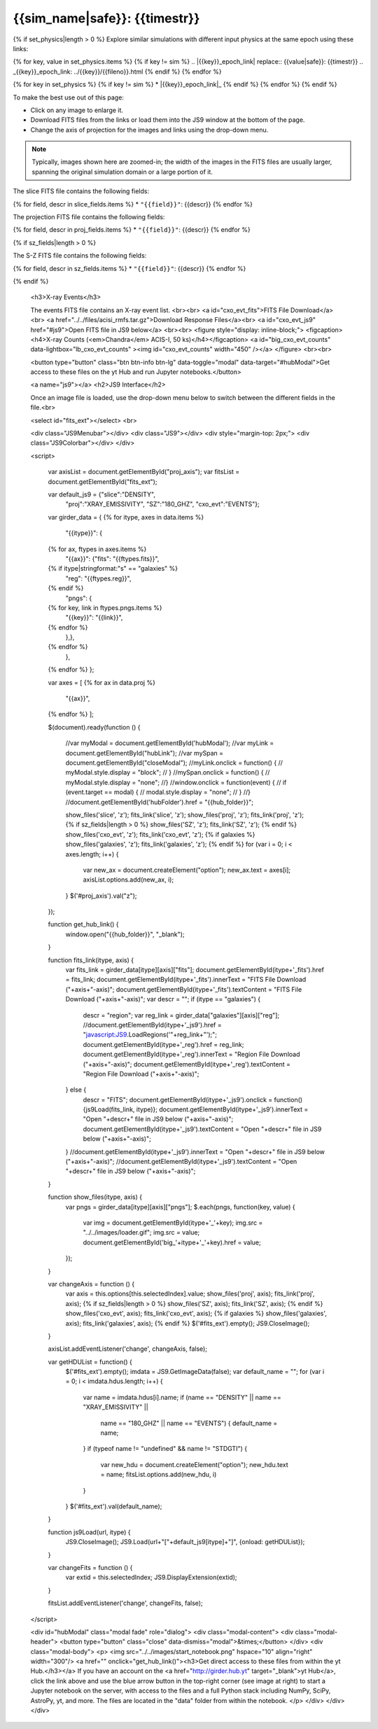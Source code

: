 
.. raw:: html
   
    <script src="http://code.jquery.com/jquery-1.11.3.min.js"></script>
    <script>$('#dLabelGlobalToc').addClass('hidden');</script>
    <script>$('#dLabelLocalToc').addClass('hidden');</script>
    <script>$('.navbar-nav').first().append('<li><a href="index.html">&#10094; Back to Simulation</a></li>');</script>
    <script src="../../lightbox/js/lightbox.js"></script>
    <script>$('head').append('<link rel="stylesheet" href="../../lightbox/css/lightbox.css"/>');</script>
    <script>$('head').append('<link type="text/css" rel="stylesheet" href="../../js9/js9support.css">');</script>
    <script>$('head').append('<link type="text/css" rel="stylesheet" href="../../js9/js9.css">');</script>
    <script>$('head').append('<link type="text/css" rel="stylesheet" href="../../scripts/modal.css">');</script>
    <script type="text/javascript" src="../../js9/js9support.min.js"></script>
    <script type="text/javascript" src="../../js9/js9.min.js"></script>
    <script type="text/javascript" src="../../js9/js9plugins.js"></script>
   
{{sim_name|safe}}: {{timestr}}
=========================

.. raw:: html

   <a class="btn btn-primary" href="{{prev_link}}" role="button" {{dis_prev}}>&#10094; Previous Epoch</a>
   <a class="btn btn-primary" href="{{next_link}}" role="button" {{dis_next}}>&#10095; Next Epoch</a>
   <br><br>
   <a id="epoch_dl" href="{{epoch_dl}}">Download all of the files from this particular epoch here ({{size}} GB).</a>
   <br><br>

{% if set_physics|length > 0 %}
Explore similar simulations with different input physics at the same epoch using these links:

{% for key, value in set_physics.items %}
{% if key != sim %}
.. |{{key}}_epoch_link| replace:: {{value|safe}}: {{timestr}}
.. _{{key}}_epoch_link: ../{{key}}/{{fileno}}.html
{% endif %}
{% endfor %}
  
{% for key in set_physics %}
{% if key != sim %}
* |{{key}}_epoch_link|_
{% endif %} 
{% endfor %}
{% endif %}

To make the best use out of this page:

* Click on any image to enlarge it.
* Download FITS files from the links or load them into the JS9 window at the bottom of the page.
* Change the axis of projection for the images and links using the drop-down menu. 

.. note::

   Typically, images shown here are zoomed-in; the width of the images in the FITS files are usually
   larger, spanning the original simulation domain or a large portion of it.

.. raw:: html
 
   <h2>Slices</h2>

The slice FITS file contains the following fields:

{% for field, descr in slice_fields.items %}
* ``"{{field}}"``: {{descr}}
{% endfor %}
  
.. raw:: html

    <a id="slice_fits">FITS File Download</a><br>
    <a id="slice_js9" href="#js9">Open FITS file in JS9 below</a>
    <br><br>	       
    {% for key, name in slice_names.items %}
    <figure style="display: inline-block;">
    <figcaption><h4>{{name}}</h4></figcaption>
    <a id="big_slice_{{key}}" data-lightbox="lb_slice_{{key}}" ><img id="slice_{{key}}" width="450" /></a>
    </figure>
    {% endfor %}
    <br>

    <h2>Projected Quantities</h2>

    Change the projection direction:
    <select id="proj_axis">
    </select>
    <br>

    <h3>Projections</h3>

The projection FITS file contains the following fields:

{% for field, descr in proj_fields.items %}
* ``"{{field}}"``: {{descr}}
{% endfor %}

.. raw:: html
    
    <a id="proj_fits">FITS File Download</a><br>
    <a id="proj_js9" href="#js9">Open FITS file in JS9 below</a>
    <br><br>
    {% for key, name in proj_names.items %}
    <figure style="display: inline-block;">
    <figcaption><h4>{{name}}</h4></figcaption>
    <a id="big_proj_{{key}}" data-lightbox="lb_proj_{{key}}" ><img id="proj_{{key}}" width="450" /></a>
    </figure>
    {% endfor %}
    <br><br>
    
    {% if galaxies %}
    <h3>Galaxies</h3>

    The galaxies FITS file contains positions, velocities, IDs, and original halo information
    for a set of galaxy particles.<br><br> 
    <a id="galaxies_fits">FITS File Download</a><br>
    <a id="galaxies_reg">Region File Download</a><br><br>
    <!-- <a id="galaxies_js9">Open region file in JS9 below</a> -->
    <!-- <br><br> -->
    <figure style="display: inline-block;">
    <figcaption><h4>Galaxy Positions and Velocities</h4></figcaption>
    <a id="big_galaxies_ppv" data-lightbox="lb_galaxies_ppv" ><img id="galaxies_ppv" width="450" /></a>
    </figure>	
    <br><br>
    {% endif %}

{% if sz_fields|length > 0 %}

.. raw:: html

    <h3>S-Z Projections</h3>
    
The S-Z FITS file contains the following fields:

{% for field, descr in sz_fields.items %}
* ``"{{field}}"``: {{descr}}
{% endfor %}

.. raw:: html

    <a id="SZ_fits">FITS File Download</a><br>
    <a id="SZ_js9" href="#js9">Open FITS file in JS9 below</a>
    <br><br>    
    {% for key, name in sz_names.items %}
    <figure style="display: inline-block;">
    <figcaption><h4>{{name}}</h4></figcaption>
    <a id="big_SZ_{{key}}" data-lightbox="lb_SZ_{{key}}" ><img id="SZ_{{key}}" width="450" /></a>
    </figure>
    {% endfor %}

    <br><br>
    
{% endif %}

    <h3>X-ray Events</h3>
    
    The events FITS file contains an X-ray event list.
    <br><br>	 
    <a id="cxo_evt_fits">FITS File Download</a><br>
    <a href="../../files/acisi_rmfs.tar.gz">Download Response Files</a><br>
    <a id="cxo_evt_js9" href="#js9">Open FITS file in JS9 below</a>
    <br><br>
    <figure style="display: inline-block;">
    <figcaption><h4>X-ray Counts (<em>Chandra</em> ACIS-I, 50 ks)</h4></figcaption>
    <a id="big_cxo_evt_counts" data-lightbox="lb_cxo_evt_counts" ><img id="cxo_evt_counts" width="450" /></a>
    </figure>
    <br><br>

    <button type="button" class="btn btn-info btn-lg" data-toggle="modal" data-target="#hubModal">Get access to these files on the yt Hub and run Jupyter notebooks.</button>

    <a name="js9"></a>
    <h2>JS9 Interface</h2>
    
    Once an image file is loaded, use the drop-down menu below to switch between 
    the different fields in the file.<br>

    <select id="fits_ext"></select>
    <br>

    <div class="JS9Menubar"></div>
    <div class="JS9"></div>
    <div style="margin-top: 2px;">
    <div class="JS9Colorbar"></div>
    </div>

    <script>

        var axisList = document.getElementById("proj_axis");
        var fitsList = document.getElementById("fits_ext");

        var default_js9 = {"slice":"DENSITY",
                           "proj":"XRAY_EMISSIVITY",
                           "SZ":"180_GHZ",
                           "cxo_evt":"EVENTS"};

        var girder_data = {
        {% for itype, axes in data.items %}
            "{{itype}}": {
        {% for ax, ftypes in axes.items %}
                "{{ax}}": {"fits": "{{ftypes.fits}}",		
        {% if itype|stringformat:"s" == "galaxies" %}
                           "reg": "{{ftypes.reg}}",
        {% endif %}                   
                           "pngs": {
        {% for key, link in ftypes.pngs.items %}
                               "{{key}}": "{{link}}",
        {% endfor %}
                       },},
        {% endfor %}
            },
        {% endfor %}
        };

        var axes = [
        {% for ax in data.proj %}
            "{{ax}}",
        {% endfor %}
        ];

        $(document).ready(function () {

            //var myModal = document.getElementById('hubModal');  
            //var myLink = document.getElementById("hubLink");
            //var mySpan = document.getElementById("closeModal");
            //myLink.onclick = function() {
            //    myModal.style.display = "block";
            // }
            //mySpan.onclick = function() {
            //    myModal.style.display = "none";
            //}
            //window.onclick = function(event) {
            //    if (event.target == modal) {
            //        modal.style.display = "none";
            //    }
            //}
            //document.getElementById('hubFolder').href = "{{hub_folder}}";

            show_files('slice', 'z');
            fits_link('slice', 'z');
            show_files('proj', 'z');
            fits_link('proj', 'z');
            {% if sz_fields|length > 0 %}
            show_files('SZ', 'z');
            fits_link('SZ', 'z');
            {% endif %}
            show_files('cxo_evt', 'z');
            fits_link('cxo_evt', 'z');
            {% if galaxies %}
            show_files('galaxies', 'z');
            fits_link('galaxies', 'z');
            {% endif %}
            for (var i = 0; i < axes.length; i++) {
                var new_ax = document.createElement("option");
                new_ax.text = axes[i];
                axisList.options.add(new_ax, i);
            }
            $('#proj_axis').val("z");

        });

        function get_hub_link() {
            window.open("{{hub_folder}}", "_blank");
        }

        function fits_link(itype, axis) {
            var fits_link = girder_data[itype][axis]["fits"];
            document.getElementById(itype+'_fits').href = fits_link;
            document.getElementById(itype+'_fits').innerText = "FITS File Download ("+axis+"-axis)";
            document.getElementById(itype+'_fits').textContent = "FITS File Download ("+axis+"-axis)";
            var descr = "";
            if (itype == "galaxies") {
                descr = "region";
                var reg_link = girder_data["galaxies"][axis]["reg"];
                //document.getElementById(itype+'_js9').href = "javascript:JS9.LoadRegions('"+reg_link+"');";
                document.getElementById(itype+'_reg').href = reg_link;
                document.getElementById(itype+'_reg').innerText = "Region File Download ("+axis+"-axis)";
                document.getElementById(itype+'_reg').textContent = "Region File Download ("+axis+"-axis)";
            } else {
                descr = "FITS";
                document.getElementById(itype+'_js9').onclick = function(){js9Load(fits_link, itype)};
                document.getElementById(itype+'_js9').innerText = "Open "+descr+" file in JS9 below ("+axis+"-axis)";
                document.getElementById(itype+'_js9').textContent = "Open "+descr+" file in JS9 below ("+axis+"-axis)";
            }
            //document.getElementById(itype+'_js9').innerText = "Open "+descr+" file in JS9 below ("+axis+"-axis)";
            //document.getElementById(itype+'_js9').textContent = "Open "+descr+" file in JS9 below ("+axis+"-axis)";
        }
        
        function show_files(itype, axis) {
            var pngs = girder_data[itype][axis]["pngs"];
            $.each(pngs, function(key, value) {
                var img = document.getElementById(itype+'_'+key);
                img.src = "../../images/loader.gif";
                img.src = value;
                document.getElementById('big_'+itype+'_'+key).href = value;
            });
        }
         
        var changeAxis = function () { 
            var axis = this.options[this.selectedIndex].value;
            show_files('proj', axis);
            fits_link('proj', axis);
            {% if sz_fields|length > 0 %}
            show_files('SZ', axis);
            fits_link('SZ', axis);
            {% endif %}
            show_files('cxo_evt', axis);
            fits_link('cxo_evt', axis);
            {% if galaxies %}
            show_files('galaxies', axis);
            fits_link('galaxies', axis);
            {% endif %}
            $('#fits_ext').empty();
            JS9.CloseImage();
        }

        axisList.addEventListener('change', changeAxis, false);
        
        var getHDUList = function() {
            $('#fits_ext').empty();
            imdata = JS9.GetImageData(false);
            var default_name = "";
            for (var i = 0; i < imdata.hdus.length; i++) {
                var name = imdata.hdus[i].name;
                if (name == "DENSITY" || name == "XRAY_EMISSIVITY" ||
                    name == "180_GHZ" || name == "EVENTS") {
                    default_name = name;
                }
                if (typeof name != "undefined" && name != "STDGTI") {
                    var new_hdu = document.createElement("option");
                    new_hdu.text = name;
                    fitsList.options.add(new_hdu, i)
                }
            }
            $('#fits_ext').val(default_name);
        }
        
        function js9Load(url, itype) {
            JS9.CloseImage();
            JS9.Load(url+"["+default_js9[itype]+"]", {onload: getHDUList});
        }

        var changeFits = function () {
            var extid = this.selectedIndex;
            JS9.DisplayExtension(extid);
        }
        
        fitsList.addEventListener('change', changeFits, false);

    </script>

    <div id="hubModal" class="modal fade" role="dialog">
    <div class="modal-content">
    <div class="modal-header">
    <button type="button" class="close" data-dismiss="modal">&times;</button>
    </div>
    <div class="modal-body">
    <p>
    <img src="../../images/start_notebook.png" hspace="10" align="right" width="300"/>
    <a href="" onclick="get_hub_link()"><h3>Get direct access to these files from within the yt Hub.</h3></a>
    If you have an account on the <a href="http://girder.hub.yt" target="_blank">yt Hub</a>, click the link above and use the blue arrow button in the top-right corner (see image at right) to start a Jupyter notebook on the server, with access to the files and a full Python stack including NumPy, SciPy, AstroPy, yt, and more. The files are located in the "data" folder from within the notebook. 
    </p>
    </div>
    </div>
    </div>
